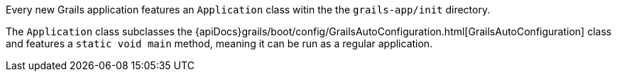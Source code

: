 Every new Grails application features an `Application` class witin the the `grails-app/init` directory.

The `Application` class subclasses the {apiDocs}grails/boot/config/GrailsAutoConfiguration.html[GrailsAutoConfiguration] class and features a `static void main` method, meaning it can be run as a regular application.
